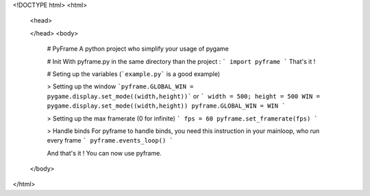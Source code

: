 <!DOCTYPE html>
<html>
    <head>

    </head>
    <body>
        # PyFrame
        A python project who simplify your usage of pygame

        # Init
        With pyframe.py in the same directory than the project :
        ```
        import pyframe
        ```
        That's it !

        # Seting up the variables
        (```example.py``` is a good example)

        > Setting up the window
        ```pyframe.GLOBAL_WIN = pygame.display.set_mode((width,height))```
        or
        ```
        width = 500; height = 500
        WIN = pygame.display.set_mode((width,height))
        pyframe.GLOBAL_WIN = WIN
        ```

        > Setting up the max framerate (0 for infinite)
        ```
        fps = 60
        pyframe.set_framerate(fps)
        ```

        > Handle binds
        For pyframe to handle binds, you need this instruction in your mainloop, who run every frame
        ```
        pyframe.events_loop()
        ```

        And that's it ! You can now use pyframe.

    </body>
</html>